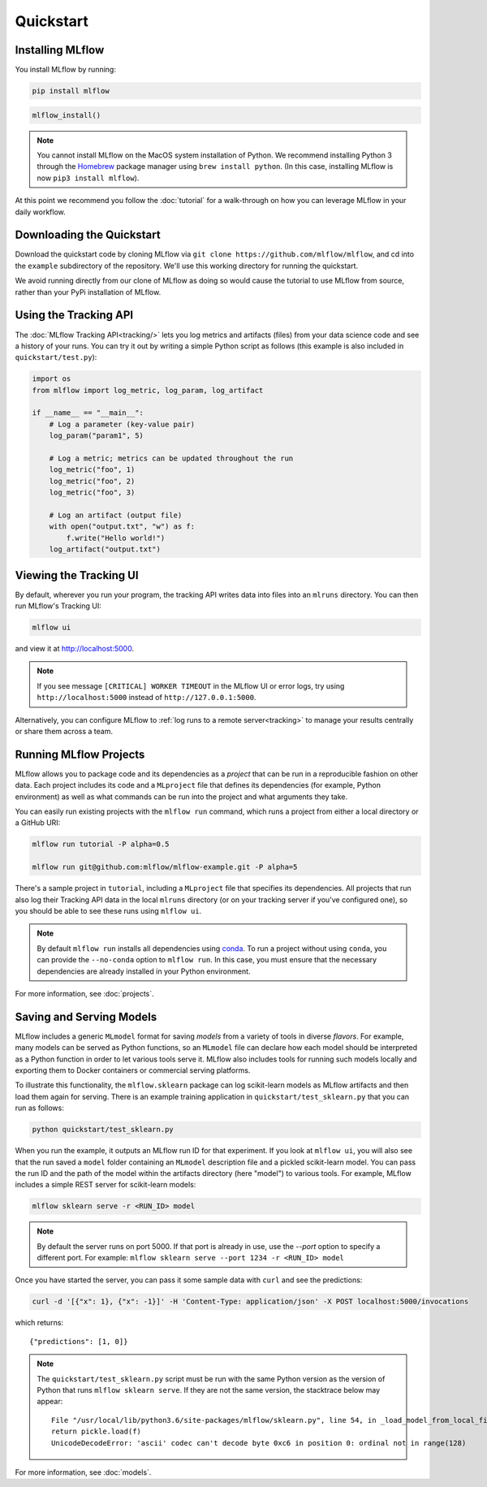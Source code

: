 .. _quickstart:

Quickstart
==========

Installing MLflow
-----------------

You install MLflow by running:

.. code-block:: bash

    pip install mlflow

.. code-block:: R

    mlflow_install()

.. note::

    You cannot install MLflow on the MacOS system installation of Python. We recommend installing
    Python 3 through the `Homebrew <https://brew.sh/>`_ package manager using
    ``brew install python``. (In this case, installing MLflow is now ``pip3 install mlflow``).

At this point we recommend you follow the :doc:`tutorial` for a walk-through on how you
can leverage MLflow in your daily workflow.


Downloading the Quickstart
--------------------------
Download the quickstart code by cloning MLflow via ``git clone https://github.com/mlflow/mlflow``,
and cd into the ``example`` subdirectory of the repository. We'll use this working directory for
running the quickstart.

We avoid running directly from our clone of MLflow as doing so would cause the tutorial to
use MLflow from source, rather than your PyPi installation of MLflow.


Using the Tracking API
----------------------

The :doc:`MLflow Tracking API<tracking/>` lets you log metrics and artifacts (files) from your data
science code and see a history of your runs. You can try it out by writing a simple Python script
as follows (this example is also included in ``quickstart/test.py``):

.. code:: python

    import os
    from mlflow import log_metric, log_param, log_artifact

    if __name__ == "__main__":
        # Log a parameter (key-value pair)
        log_param("param1", 5)

        # Log a metric; metrics can be updated throughout the run
        log_metric("foo", 1)
        log_metric("foo", 2)
        log_metric("foo", 3)

        # Log an artifact (output file)
        with open("output.txt", "w") as f:
            f.write("Hello world!")
        log_artifact("output.txt")

Viewing the Tracking UI
-----------------------

By default, wherever you run your program, the tracking API writes data into files into an ``mlruns`` directory.
You can then run MLflow's Tracking UI:

.. code:: bash

    mlflow ui

and view it at `<http://localhost:5000>`_. 

.. note::
    If you see message ``[CRITICAL] WORKER TIMEOUT`` in the MLflow UI or error logs, try using ``http://localhost:5000`` instead of ``http://127.0.0.1:5000``.  

Alternatively, you can configure MLflow to :ref:`log runs to a remote server<tracking>` to manage
your results centrally or share them across a team.

Running MLflow Projects
-----------------------

MLflow allows you to package code and its dependencies as a *project* that can be run in a
reproducible fashion on other data. Each project includes its code and a ``MLproject`` file that
defines its dependencies (for example, Python environment) as well as what commands can be run into the
project and what arguments they take.

You can easily run existing projects with the ``mlflow run`` command, which runs a project from
either a local directory or a GitHub URI:

.. code:: bash

    mlflow run tutorial -P alpha=0.5

    mlflow run git@github.com:mlflow/mlflow-example.git -P alpha=5

There's a sample project in ``tutorial``, including a ``MLproject`` file that
specifies its dependencies. All projects that run also log their Tracking API data in the local
``mlruns`` directory (or on your tracking server if you've configured one), so you should be able
to see these runs using ``mlflow ui``.

.. note::
    By default ``mlflow run`` installs all dependencies using `conda <https://conda.io/>`_.
    To run a project without using ``conda``, you can provide the ``--no-conda`` option to
    ``mlflow run``. In this case, you must ensure that the necessary dependencies are already installed
    in your Python environment.

For more information, see :doc:`projects`.

Saving and Serving Models
-------------------------

MLflow includes a generic ``MLmodel`` format for saving *models* from a variety of tools in diverse
*flavors*. For example, many models can be served as Python functions, so an ``MLmodel`` file can
declare how each model should be interpreted as a Python function in order to let various tools
serve it. MLflow also includes tools for running such models locally and exporting them to Docker
containers or commercial serving platforms.

To illustrate this functionality, the ``mlflow.sklearn`` package can log scikit-learn models as
MLflow artifacts and then load them again for serving. There is an example training application in
``quickstart/test_sklearn.py`` that you can run as follows:

.. code:: bash

    python quickstart/test_sklearn.py

When you run the example, it outputs an MLflow run ID for that experiment. If you look at
``mlflow ui``, you will also see that the run saved a ``model`` folder containing an ``MLmodel``
description file and a pickled scikit-learn model. You can pass the run ID and the path of the model
within the artifacts directory (here "model") to various tools. For example, MLflow includes a
simple REST server for scikit-learn models:

.. code:: bash

    mlflow sklearn serve -r <RUN_ID> model

.. note::

    By default the server runs on port 5000. If that port is already in use, use the `--port` option to
    specify a different port. For example: ``mlflow sklearn serve --port 1234 -r <RUN_ID> model``

Once you have started the server, you can pass it some sample data with ``curl`` and see the
predictions:

.. code:: bash

    curl -d '[{"x": 1}, {"x": -1}]' -H 'Content-Type: application/json' -X POST localhost:5000/invocations
         
which returns::
  
    {"predictions": [1, 0]}

.. note::

    The ``quickstart/test_sklearn.py`` script must be run with the same Python version as
    the version of Python that runs ``mlflow sklearn serve``. If they are not the same version,
    the stacktrace below may appear::

        File "/usr/local/lib/python3.6/site-packages/mlflow/sklearn.py", line 54, in _load_model_from_local_file
        return pickle.load(f)
        UnicodeDecodeError: 'ascii' codec can't decode byte 0xc6 in position 0: ordinal not in range(128)


For more information, see :doc:`models`.
